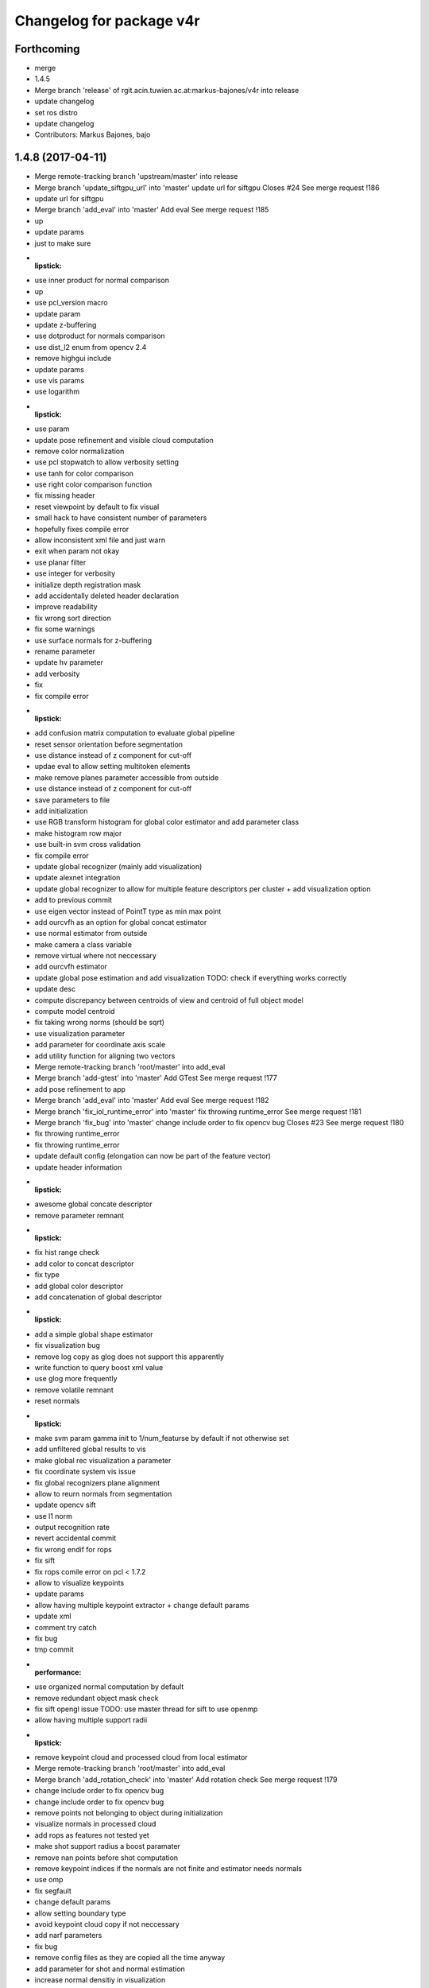 ^^^^^^^^^^^^^^^^^^^^^^^^^
Changelog for package v4r
^^^^^^^^^^^^^^^^^^^^^^^^^

Forthcoming
-----------
* merge
* 1.4.5
* Merge branch 'release' of rgit.acin.tuwien.ac.at:markus-bajones/v4r into release
* update changelog
* set ros distro
* update changelog
* Contributors: Markus Bajones, bajo

1.4.8 (2017-04-11)
------------------
* Merge remote-tracking branch 'upstream/master' into release
* Merge branch 'update_siftgpu_url' into 'master'
  update url for siftgpu
  Closes #24
  See merge request !186
* update url for siftgpu
* Merge branch 'add_eval' into 'master'
  Add eval
  See merge request !185
* up
* update params
* just to make sure
* :lipstick:
* use inner product for normal comparison
* up
* use pcl_version macro
* update param
* update z-buffering
* use dotproduct for normals comparison
* use dist_l2 enum from opencv 2.4
* remove highgui include
* update params
* use vis params
* use logarithm
* :lipstick:
* use param
* update pose refinement and visible cloud computation
* remove color normalization
* use pcl stopwatch to allow verbosity setting
* use tanh for color comparison
* use right color comparison function
* fix missing header
* reset viewpoint by default to fix visual
* small hack to have consistent number of parameters
* hopefully fixes compile error
* allow inconsistent xml file and just warn
* exit when param not okay
* use planar filter
* use integer for verbosity
* initialize depth registration mask
* add accidentally deleted header declaration
* improve readability
* fix wrong sort direction
* fix some warnings
* use surface normals for z-buffering
* rename parameter
* update hv parameter
* add verbosity
* fix
* fix compile error
* :lipstick:
* add confusion matrix computation to evaluate global pipeline
* reset sensor orientation before segmentation
* use distance instead of z component for cut-off
* updae eval to allow setting multitoken elements
* make remove planes parameter accessible from outside
* use distance instead of z component for cut-off
* save parameters to file
* add initialization
* use RGB transform histogram for global color estimator and add parameter class
* make histogram row major
* use built-in svm cross validation
* fix compile error
* update global recognizer (mainly add visualization)
* update alexnet integration
* update global recognizer to allow for multiple feature descriptors per cluster
  + add visualization option
* add to previous commit
* use eigen vector instead of PointT type as min max point
* add ourcvfh as an option for global concat estimator
* use normal estimator from outside
* make camera a class variable
* remove virtual where not neccessary
* add ourcvfh estimator
* update global pose estimation and add visualization
  TODO: check if everything works correctly
* update desc
* compute discrepancy between centroids of view and centroid of full object model
* compute model centroid
* fix taking wrong norms (should be sqrt)
* use visualization parameter
* add parameter for coordinate axis scale
* add utility function for aligning two vectors
* Merge remote-tracking branch 'root/master' into add_eval
* Merge branch 'add-gtest' into 'master'
  Add GTest
  See merge request !177
* add pose refinement to app
* Merge branch 'add_eval' into 'master'
  Add eval
  See merge request !182
* Merge branch 'fix_iol_runtime_error' into 'master'
  fix throwing runtime_error
  See merge request !181
* Merge branch 'fix_bug' into 'master'
  change include order to fix opencv bug
  Closes #23
  See merge request !180
* fix throwing runtime_error
* fix throwing runtime_error
* update default config (elongation can now be part of the feature vector)
* update header information
* :lipstick:
* awesome global concate descriptor
* remove parameter remnant
* :lipstick:
* fix hist range check
* add color to concat descriptor
* fix type
* add global color descriptor
* add concatenation of global descriptor
* :lipstick:
* add a simple global shape estimator
* fix visualization bug
* remove log copy as glog does not support this apparently
* write function to query boost xml value
* use glog more frequently
* remove volatile remnant
* reset normals
* :lipstick:
* make svm param gamma init to 1/num_featurse by default if not otherwise set
* add unfiltered global results to vis
* make global rec visualization a parameter
* fix coordinate system vis issue
* fix global recognizers plane alignment
* allow to reurn normals from segmentation
* update opencv sift
* use l1 norm
* output recognition rate
* revert accidental commit
* fix wrong endif for rops
* fix sift
* fix rops comile error on pcl < 1.7.2
* allow to visualize keypoints
* update params
* allow having multiple keypoint extractor + change default params
* update xml
* comment try catch
* fix bug
* tmp commit
* :performance:
* use organized normal computation by default
* remove redundant object mask check
* fix sift opengl issue
  TODO: use master thread for sift to use openmp
* allow having multiple support radii
* :lipstick:
* remove keypoint cloud and processed cloud from local estimator
* Merge remote-tracking branch 'root/master' into add_eval
* Merge branch 'add_rotation_check' into 'master'
  Add rotation check
  See merge request !179
* change include order to fix opencv bug
* change include order to fix opencv bug
* remove points not belonging to object during initialization
* visualize normals in processed cloud
* add rops as features
  not tested yet
* make shot support radius a boost paramater
* remove nan points before  shot computation
* remove keypoint indices if the normals are not finite and estimator needs normals
* use omp
* fix segfault
* change default params
* allow setting boundary type
* avoid keypoint cloud copy if not neccessary
* add narf parameters
* fix bug
* remove config files as they are copied all the time anyway
* add parameter for shot and normal estimation
* increase normal densitiy in visualization
* remove check
* change default param
* :lipstick:
* add check if file exists when reading xml files
* use stl vector and :lipstick:
* :lipstick:
* :lipstick:
* :lipstick:
* make normal computation method a parameter
* another try with rootsift
* add missing piece
* add rootsift as parameter
* add l2 normalization
* fix
* try root sift
* revert test
* test
* fix eval stopping criteria
* fix compile error
* fix hash
* fix compile error on pcl 1.8 (take 2)
* fix compile error on pcl 1.8 (take 2)
* fix compile error on pcl 1.8
* fix compile error on pcl 1.8
* add eval
* remove eval
* add missing executable in cmake
* add point types include to gcg to hopefully fix compile error on trusty
* add inidividiual hypotheses check with ground-truth data + :lipstick:
* Merge branch 'add_param' into 'master'
  add angular threshold parameter
  See merge request !176
* temp commit
* compute normals when init features
* allow graph-based correspondence grouping
* use cv::Vec3b
* also use stl vectors for thresholds
* fix not removing already used parameter
* make gcg input const
* make retrain a parameter for outside
* also use 2d stl vector instead of mat for center
  + fix some warnings
* use 2d stl vector instead of cv mat to fix memory leak
* fix compile error
* Add GTest as a third-party library
* add angular threshold parameter
* increase model resolution for visualization
* make compute recognition rate an apps library
* remove plane extractor from global and use segmentation app
* :wrench:
* :sparkles:
* add angular threshold parameter
* Add protection from calling target_include_directories with empty list
* Remove INSTALL_TESTS option from CMake
* Install only modules marked as PUBLIC
* Merge remote-tracking branch 'refs/remotes/root/master'
  Conflicts:
  modules/segmentation/src/plane_utils.cpp
  modules/segmentation/src/segmentation_utils.cpp
* Merge branch 'fix_pcl_visualization_issue' into 'master'
  fix opening multiple pcl visualization windows
  See merge request !173
* Merge branch 'add_simons_plane_extractor' into 'master'
  add simons plane extractor
  See merge request !172
* Merge branch 'add_hellinger_kernel' into 'master'
  add hellinger kernel
  See merge request !171
* init params
* add boost parameter
* remove redundant param init
* init params
* init params
* add boost parameter
* add boost parameter
* :lipstick:
* fix compile error
* cleanup
* fix wrong index
* flip normals always towards viewpoint
* only vector4f now
* temp commit
* temp commit
* temp commit
* tmp commit
* temp commit
* :lipstick:
* remove redundancy
* reduce redundancy
* reduce redundancy
* use plane utility functions
* use global functions
* use const
* remove cam
* add some plane utils
* :lipstick:
* fix compile error
* cleanup
* fix wrong index
* flip normals always towards viewpoint
* only vector4f now
* temp commit
* temp commit
* temp commit
* tmp commit
* temp commit
* :lipstick:
* remove redundancy
* reduce redundancy
* use plane utility functions
* use global functions
* rename config variable name
* use const
* remove cam
* add some plane utils
* add seg params
* add processed cloud to visualization and use original cloud for hv
* update cloud segmenter
* allow title change
* use boost paths
* use boost filesystems paths instead of string
  will be casted anyway
* remove visualization output
* extract plane indices and increase performance
* fix opening multiple pcl visualization windows
  define visualizer static
* enable plane removal by default
* use seperate cloud for processing input
* fix opening multiple pcl visualization windows
  define visualizer static
* extract plane indices and increase performance
* add hellinger kernel
* add simons plane extractor
* update recognizer to use new segmentation with explicit plane extraction
* add hellinger kernel
* add simons plane extractor
* Merged branch master into add_evaluation_for_diss
* Merge branch 'master' into 'master'
  ec filter of small clusters - some beautification
  See merge request !169
* ec filter of small clusters - some beautification
* Merge branch 'update_io' into 'master'
  Update io
  See merge request !167
* Merge branch 'master' into 'master'
  Master
  See merge request !168
* RTMT: remove small clusters before storing the global model
* Merge branch 'master' of rgit.acin.tuwien.ac.at:root/v4r
* use random search for hyperparameter
* prepare for local search
* fix performance bug
* put changes in seperate file and automatically add pairwise changes
* add functionality to set output dir
* add eval in cmake
* do not visualize by default
* fix missing occlusion threshold init
* fix bug in visualization
* init commit
* add xml config for multipipeline
* :lipstick:
* add parameter class for multipipeline recognizer
* add remove folder
* update folder copy
* Merge branch 'up_recognition_rate_computation' into 'master'
  Up recognition rate computation
  See merge request !164
* add chi-square
* add parameter for num trees of kdtree in feature matching
* use object centroid for translation error computation
* make eval compatible to new annotation format
* object models are read directly from folder instead from init source
* Merge branch 'up_io' into 'master'
  remove deprecated functions and make paths windows compatible
  See merge request !165
* Merge branch 'revert_disabling_apps' into 'master'
  revert disabling of some apps and examples
  See merge request !166
* revert disabling of some apps and examples
* Merge branch 'master' of rgit.acin.tuwien.ac.at:root/v4r
* minor: config/ test ImGD-Descriptor
* remove deprecated functions and make paths windows compatible
* Merge branch 'fix_rf_training' into 'master'
  bug fix in random forest training
  See merge request !163
* Merge branch 'rec_eval' into 'master'
  Rec eval
  See merge request !162
* fix pcl version madness
* avoid not available getkeypointsindices in PCL < 1.7.2
* remove conditional pcl instantiation
* lm optimization of the poses (proj. + depth) -- tested
* allow to skip verification
* Merged branch master into normal_estimation
* update keypoint example demo
* fix bug when indices are empty
* update default param
* :lipstick:
* update normal computations
* add z adaptive
* init normal class
* fix noise model based cloud integration when object mask is not available
* fix missing init
* update segmentation
  - use vector<int> instead of pcl::pointindices
  - seperate plane extraction and segmentation
  - rename files
  - move some definitions into .cpp
* tmp commit
* rename variables
* remove siftgpu dependency
* remove pcl 1_8 dependency
* adds example code for keypoint extraction and filtering
* add dependencies
* Merge branch 'add_3rd_partry_libraries_as_example_dependencies' into 'master'
  add dependencies
  See merge request !159
* make segment pcd an app
* fix seg fault when input contains nan points
* fix wrong if conditions
* remove siftgpu dependency
* pnp and/or depth ransac version (not tested)
* Merge branch 'fix_noise_model_base_integration' into 'master'
  fix noise model based cloud integration when object mask is not available
  See merge request !158
* add dependencies
* fix noise model based cloud integration when object mask is not available
* fix redundant typename in keypoint init
* Merged branch master into rename_params
* Merge branch 'master' of rgit.acin.tuwien.ac.at:root/v4r
* live version (capture with opencv)
* bug fix in random forest training
  boost random generator is not thread safe, do not access it from within openmp parallel section
* update segmentation
  - use vector<int> instead of pcl::pointindices
  - seperate plane extraction and segmentation
  - rename files
  - move some definitions into .cpp
* tmp commit
* Merged branch master into rename_params
* rename variables
* :lipstick:
* Contributors: Daniel Wolf, Johann Prankl, Markus Bajones, Sergey Alexandrov, Thomas Faeulhammer, Thomas Fäulhammer

1.4.7 (2017-02-23)
------------------
* Merge branch 'upstream_master' into release
* Merge branch 'fix_wrong_sift_init' into 'master'
  fix missing init
  See merge request !157
* fix missing init
* Merge branch 'master' into 'master'
  added additional parameter for imkRecognizer to specify bin filename
  See merge request !155
* changed imkRecognizer example to handle user filename
* Merge branch 'master' of rgit.acin.tuwien.ac.at:root/v4r
* added additional parameter to set file name for imk-bin-file
* Merge branch 'master' into 'master'
  param change: more accurate flann configuration
  See merge request !154
* param change: more accurate flann
* Contributors: Edith Langer, Johann Prankl, Markus Bajones, Thomas Faeulhammer

1.4.6 (2017-02-14)
------------------
* Merged branch master into release
* remove auto keyword as this causes undesired behavior on some machines
* Contributors: Thomas Fäulhammer, Unknown

1.4.5 (2017-02-13)
------------------
* Merge branch 'release' into 'release'
  Release 1.4.4-internal
  See merge request !152
* Contributors: Markus Bajones

1.4.4 (2017-02-13)
------------------
* Merge branch 'fixed_missing_parameter_init' into 'master'
  fix initialize parameters
  See merge request !151
* Merge branch 'ceres-warning' into 'master'
  Make sure that found Ceres library is a shared object
  See merge request !150
* Make sure that found Ceres library is a shared object
  Otherwise will get relocation error at linker stage.
* fix initialize parameters
* Merge branch 'all_updates' into 'master'
  Segmentation, ML and Keypoint extractor updates
  See merge request !147
* Merge branch 'update_segmentation' into 'master'
  update segmentation
  See merge request !146
* Merge branch 'ci-ceres-shared' into 'master'
  Build Ceres in shared mode on CI server
  See merge request !149
* Build Ceres in shared mode on CI server
* :lipstick:
* update classifiers
  - write a global iniitialization method that allows to initialize any classifier by its type
  - move parameters outside class to not make them templates
* update keypoint extractors
  - write a global iniitialization method that allows to initialize any keypoint extractor by its type
  - move parameters outside class to not make them templates
* move parameter class
* remove segmenter.cpp
* update segmentation
  - write a global iniitialization method that allows to initialize any segmenter by its type
  - use visualization from utils
  - move parameters outside class to not make them templates
* Merge branch 'new_recognizer' into 'master'
  New recognizer
  See merge request !141
* put files into v4r module apps to allow to use it as a library
  fixes alignment issues with potentially wrong library versions of PCL, OpenCV, Eigen, Boost etc
* add pointer check
* add missing header file to cmake
* make classes aligned for fixed-sized vectorizable eigen objects
* Merged branch master into new_recognizer
* Merge branch 'fix_opencv3_issue' into 'master'
  fixes #19 (duplicate base type for cv::Feature2D)
  Closes #19
  See merge request !145
* fix warnings
* Merged branch fix_opencv3_issue into new_recognizer
* fixes #19 (duplicate base type for cv::Feature2D)
  supposed to fix https://rgit.acin.tuwien.ac.at/root/v4r/issues/19
* update readme
* fix some warnings
* do smooth cluster check in global optimization, move visualization option away from param, cleanup
* fix visualization
* move hv visualization in seperate file/class, update hv evaluation
  + cleanup
* add is_outlier visualization
  + :lipstick:
* fix visualization bug
* :lipstick:
* use auto and fix indentation
* make model resolution consistent with scene resolution
* fix model color in vis
* fix filename
* fix compile error
* initial commit for mv recognition
* fix visualization issue for ghv
  + fix warning
* fix missing camera depth registration mask init for xml constructor
* fix hv crash and wrong filename input
* :lipstick:
* read camera parameters from xml file
* remove unused recognition files
* make path windows compatible
* update compute recognition rate
* fix error on PCL 1.7.2
* update annotation format
* fix pcl 1.7 error
* use conditional clustering from 3rdParty folder
* new recognizer
  this commit is too huge to comment... sorry a few months work that I can't split up anymore :-P
* create class for zBuffering, PCL-2-OpenCV converter and Occlusion Reasoning
* use pcl correspondence grouping instead of a copy
* Merge branch 'find-devil' into 'master'
  Look for DevIL library and fail if not found when building SiftGPU
  Closes #20
  See merge request !144
* Look for DevIL library and fail if not found when building SiftGPU
* Merge branch 'master' into 'master'
  IMKRecognizer: create model from indices
  See merge request !142
* Merge branch 'cmake-cleanup' into 'master'
  Cmake cleanup
  See merge request !143
* Remove some occurrences of IOS, WINRT, and ANDROID in CMakeLists
* Remove options and config variables inherited from OpenCV
* Remove unused CHECK_MODULE CMake macro
* Fix defaulting to Release mode
* load indices files (additional to to masks) for modelling
* added temporal filtering to RTMT-modelling
* Merge branch 'update_zBuff_and_OccReasoning' into 'master'
  Update z buff and occ reasoning
  See merge request !138
* Merge branch 'feat' into 'master'
  Feat
  See merge request !137
* Merge branch 'master' into 'master'
  IMKRecognizer: keypoint based, monocular object recognizer
  See merge request !132
* Merge branch 'fix_warning' into 'master'
  fixes shadowed auto variable warning
  See merge request !140
* Merge branch 'add_db_creation_from_plyfiles' into 'master'
  creates a recognition database from ply files in folder
  See merge request !139
* removed debug cout
* merged
* Merge branch 'master' of rgit.acin.tuwien.ac.at:root/v4r
* Merge branch 'fix_some_shadow_warnings' into 'master'
  fix some warnings (shadowed and unused variables)
  See merge request !136
* Merge branch 'update_ml' into 'master'
  make svm class better encapsulated
  See merge request !133
* create class for zBuffering, PCL-2-OpenCV converter and Occlusion Reasoning
* fixes shadowed auto variable warning
* creates a recognition database from ply files in folder
  (used for new recongition database format)
* add pcl visualization parameter class
* Merged branch update_ml into master
* Merged branch feat into master
* Merged branch fix_some_shadow_warnings into master
* add shift histogramm function
  + some :lipstick:
* update pcl serialization
* update camera class to include depth registration mask
* update point cloud properties computation
* use new indices
* add image crop utility function
* some sift updates
* fix some warnings (shadowed variables)
* Merged branch cleanup_segmentation into master
* remove files
* Merged branch cleanup_segmentation into master
* clean up segmentation and add plane utils
  removes specific segmenation example from modules
* make svm class better encapsulated
  put files into utility file, add const
* add cmake file to find vtk (copied from opencv)
* clean up segmentation and add plane utils
  removes specific segmenation example from modules
* Update ObjectDetection.md
* make svm class better encapsulated
  put files into utility file, add const
* Merge branch 'update_pcl-1_8' into 'master'
  put pcl files only availble in PCL 1.8 into 3rdparty PCL folder
  See merge request !128
* Merge branch 'fix_gitignore' into 'master'
  remove docs from blacklist
  Closes #16
  See merge request !131
* Merge branch 'master' of rgit.acin.tuwien.ac.at:root/v4r
* Merge branch 'fix_warnings' into 'master'
  fix some warnings
  See merge request !130
* remove docs from blacklist
* MIT license, colour confidence value, documentation
* MIT license header
* remove unused pcl trunk files
* Merge branch 'fix_opencv3_error' into 'master'
  fix compile error on OpenCV3
  See merge request !129
* Fix compile error
* remove commment
* fix some warnings
* fix some more missing pcl_1_8 bits
* up
* Merge branch 'fix_opencv3_error' into update_pcl-1_8
* fix compile error on OpenCV3
* use uniform sampling from PCL 1.7 since 1.8 doesn't seem to provide indices
* getting mad
* up
* namespace driving me crazy
* add 2d
* some more dashes
* fix some namespace problems
* c++ does not seem to like dashes too much
* put pcl files only availble in PCL 1.8 into 3rdparty PCL folder
* keypoint based monocular object recognizer
* Merge branch 'master' of rgit.acin.tuwien.ac.at:root/v4r
* Merge branch 'update_Cam' into 'master'
  add fov to camera
  See merge request !126
* remove redundant vertical fiel of view member variable
* Merge branch 'master' of rgit.acin.tuwien.ac.at:root/v4r
* Merge branch 'debian_packages' into 'master'
  create debian packages if commit was tagged.
  See merge request !110
* add fov to camera
* Merge branch 'doxy_and_some_minor_beauty' into 'master'
  Doxy and some minor beauty
  See merge request !125
* Merge branch 'use_constptr' into 'master'
  use constptr where appropriate
  See merge request !124
* Merge branch 'fix_uniform_sampling' into 'master'
  make uniform sampling work on PCL versions 1.8+
  See merge request !123
* some doxygen fixes and :lipstick:
* use constptr when neccessary
* make uniform sampling work on PCL versions 1.8+
* Merge branch 'master' of rgit.acin.tuwien.ac.at:root/v4r
* Merge branch 'some_minor_fixes' into 'master'
  Some minor fixes
  See merge request !122
* Merge branch 'ceres_fix' into 'master'
  fix ceres version issue with renamed parameter
  See merge request !121
* add function for principal component analysis (elongation / centroid)
* neglect .autosave files
* fix  quaternion computation in case not normalized
* add focal length to boost program options
* remove openni include
* fix ceres version issue with renamed parameter
* Merge branch 'master' of rgit.acin.tuwien.ac.at:root/v4r
* Merge branch 'feat1' into 'master'
  Feat1
  This adds some functions used for recognition / hypotheses verification
  See merge request !118
* Merge branch 'add_serialization' into 'master'
  Add boost serialization for common pcl types
  See merge request !117
* Merge branch 'add_doxygen_config' into 'master'
  add doxygen config file to be able to generate Doxygen based documentation
  See merge request !116
* Merge branch 'use_pcl_eigen' into 'master'
  remove redundant copy of PCL file
  cleans up v4r repository (redundant PCL copy - PCL is a required dependency anyway)
  See merge request !115
* Merged branch master into debian_packages
* add computeMaskFromImageMap function
* minor code reduction
* add initial histogram equalizer
  not tested yet
* add colorcomparison method enum
* remove unused std_msgs serialization
* add boost serialization for common pcl point cloud types
* some more redundant pcl copies replaced
* add doxygen config file to be able to generate Doxygen based documentation
* fix namespace issue
* replace v4r/common/eigen.h with pcl/eigen.h
* Merge branch 'master' of rgit.acin.tuwien.ac.at:root/v4r
* Merge branch 'warningfix_pcl' into 'master'
  Fixed warnings in PCL
  So, this should fix every warning from external libraries. I did this by adding the necessary SYSTEM parameter to the according "(target_)include_directories" calls. As far as i see it it does not suppress any warnings in our own headers (as intended) but due to my lack of understanding of CMAKE and our V4R structure i suggest somebody might want to test it.
  See merge request !113
* Fixed another mistake... credits goes to Sergey.
* Fixed missing }
* removed comments.
* Being more selective at suppressing warnings.
  Being more selective at suppressing warnings as now only warnings from external header files will be suppressed.
* Merge branch 'warningfix_keypoints' into 'master'
  Fixed some Warnings in Keypoints
  As the title says. I hope i broke no real functionality.
  See merge request !100
* Update V4RUtils.cmake
* Suppress warnings in external headers.
  Added the SYSTEM property to V4RUtils.cmake where it is needed to suppress pcl warnings of external include files.
* fix to lowercase path name
* rename header files to be included in the packaging process
* update changelog
* Merged branch master into debian_packages
* Merge remote-tracking branch 'v4r-master/master'
* Update .gitlab-ci.yml
  Install sed, use it to compile on 8 cores
* Update .gitlab-ci.yml
  Make sure v4r is installed in /usr
* Merged branch master into master
* Merge branch 'attention' into 'master'
  Integrate attention based segmentation Now works on Ubuntu 14.04 and 16.04
  @michael-zillich-1 @msuchi Can I get some feedback before I merge this?
  See merge request !112
* disable deb packages on xenial for now. issue with libceres to blame
* Adaptions for v4r source code for compiling under Ubuntu 16.04.
  + changed include from "cvmath" to <cvmath>
  + changed namespace of isnan to std::isnan
  this is tested for opencv 2.4 and pcl 1.7.2 which have to be set when launchi9ng cmake:
  cmake -DPCL_DIR=<path to pcl> -DOpenCV_DIR=<oath to opencv 2.4>
* Merged origin/attention_segmentation into master
* Merge branch 'Update_Contributing.md' into 'master'
  Update contributing.md
  Added usage of  setup.sh to CONTRIBUTING.md
  See merge request !111
* need to install devscripts
* need to install python-bloom before we can use it
* need to install python-bloom before we can use it
* Update CONTRIBUTING.md
* update gitlab-ci file
* Added dependency installation "how to" to Contributing.md
* create debian packages if commit was tagged.
* Merged branch master into master
* Merge branch 'ubuntu16.04+opencv3' into 'master'
  Ubuntu16.04+opencv3
  @ghalmets
  See merge request !103
* pass 2 parameters to setup. ubuntu and ros codename
* Removed some warnings in keypoints.
* escape variables
* update setup.sh and gitlab-ci.yml to be more generic
* gitlab's lint checker says it is OK now. Let's see.
* fix gitlab syntax after strange merge issue
* Merge remote-tracking branch 'refs/remotes/upstream/master'
  Conflicts:
  .gitlab-ci.yml
* Merged branch master into master
* Merge branch 'bug_transposed_rendering' into 'master'
  Changed camera matrix input and output of the pointcloud generation class. Now i…
  This is the bugfix to: https://rgit.acin.tuwien.ac.at/root/v4r/issues/13
  See merge request !98
* Merge branch 'Install_dependencies' into 'master'
  Adding Setup.sh
  Added Setup.sh to v4r for a more convenient dependency installation.
  .gitlab-ci.yml was edited to use setup.sh to keep the script in the CI loop.
  Workflow:
  `git clone git@my-awesome-v4r-repo`
  `cd v4r`
  `./setup.sh`
  `mkdir build && cd build`
  `cmake ..`
  `make -j8`
  See merge request !96
* Update Readme.md
* Update Readme.md to rgit and added usage of ./setup.sh
* Changed camera matrix input and output of the pointcloud generation class. Now it is not transposed, or does not has to be transposed anymore.
* Update .gitlab-ci.yml
* Added Setup.sh
* Add script for first build
  Installing rosdep and dependencies, building v4r.
* update apps to include all programs for attention based segmentation
* update attention_segmentation module
* Add first sample app for attention based segmentation! Yes it works.
* fix header files
* fix cmake mistake
* add and activate opennurbs and on_nurbs
* shifted around attention_* files
* Merged branch master into master
* fix cmake file
* add opennurbs as build option for V4R
* reflect change of opennurbs directory
* add cmake find file for openNurbs
* moved opennurbs to 3rdparty
* delete autosave file
* change dependencies
* bring in all the files for attention segmentation -HACK
* Update examples after eputils merge
* Small changes because of the eputils merge into attention_segmentation
* We no longer need/have a v4r_eputils module
* move eputils into attention_segmentation
* Add examples for attention based segmentation
* Adapt to new v4r structure for attention based segmentation
  mainly namespace changes, V4R_EXPORTS, etc.
* Add missing files for eputils
* Adapt to new v4r structure
  namespaces, V4R_EXPORTS, etc.
* small changes to bring attention_segmentation into the new v4r structure
* small changes to bring eputils into the new v4r structure
* Inital copy of attention_segmentation from v4r svn
* Inital copy of eputils from v4r svn
* Merge branch 'master' into 'master'
  v4r now compiles with OpenCV 2.x and 3.1 on Ubuntu 14.04 and 16.04
  See merge request !94
* Merge branch 'master' of rgit.acin.tuwien.ac.at:root/v4r
* v4r now compiles with OpenCV 2.x and 3.1 on Ubuntu 14.04 and 16.04
* Merge branch 'master' into 'master'
  temporal filter (tracks pose and integrates several rgb-d frames)
  incl. bug fix: default param in common/occlusion_reasoning.cpp
  See merge request !93
* Merge branch 'master' into 'master'
  Update of Contribution.md with results from Structure Workshop.
  I have merged the minutes of V4R structure workshop into the Contribution.md
  See merge request !92
* Update CONTRIBUTING.md
* Fixed some Typos
* Update CONTRIBUTING.md
* temporal filter (tracks pose and integrates several rgb-d frames)
* Update CONTRIBUTING.md
* Update CONTRIBUTING.md
* Update CONTRIBUTING.md
* Update CONTRIBUTING.md Update description v4r exports
* Update CONTRIBUTING.md minor changes
* Update CONTRIBUTING.md: Formating
* Update CONTRIBUTING.md: added sections: "Structure", "Documentation", and "How to Build V4R?".
* Manually set PCL_APPS_LIBRARY
* Merged branch ubuntu16.04+opencv3 into ubuntu16.04+opencv3
* I think this is it.
* say yes to apt-get. all the time
* No debug symbols installed
* build ceres from source
* We can force the dpkg installation
* handle install with apt-get force
* Next Ubuntu hack
* fix stupid Ubuntu typo
* Introduce hack because Ubuntu
* rosdep really needs sudo. install it.
* No sudo in xenial image
* No sudo in xenial image
* fix ubuntu version. and again.
* fix ubuntu version
* Also build on Ubuntu 16.04
* fix: no default values
* I think this is it.
* say yes to apt-get. all the time
* No debug symbols installed
* build ceres from source
* We can force the dpkg installation
* handle install with apt-get force
* Next Ubuntu hack
* fix stupid Ubuntu typo
* Introduce hack because Ubuntu
* rosdep really needs sudo. install it.
* No sudo in xenial image
* No sudo in xenial image
* fix ubuntu version. and again.
* fix ubuntu version
* Also build on Ubuntu 16.04
* Merge branch 'Test' into 'master'
  Update AUTHORS
  See merge request !89
* Merge branch 'libsvm' into 'master'
  fix libsvm dependency in package.xml
  See merge request !90
* fix libsvm dependency in package.xml
* Update AUTHORS
* Merge branch 'add_boost_dependency' into 'master'
  Update hypotheses_verification.cpp (wtf? I just commited this change)
  See merge request !88
* Update hypotheses_verification.cpp
* Update hypotheses_verification.cpp (wtf? I just commited this change)
* Merge branch 'master' into 'master'
  Master
  See merge request !82
* Merge branch 'add_boost_dependency' into 'master'
  add missing boost dependency
  See merge request !86
* add missing boost dependency
* Go back to use standard ubuntu trusty docker image
  This is easier to support in the future.
* Merged branch master into master
* Merged branch master into master
* Merge branch 'fix_vector_type' into 'master'
  Fix vector type
  See merge request !79
* Update hypotheses_verification.cpp
* Update hypotheses_verification.cpp
* fix vector type
* Merge branch 'master' of rgit.acin.tuwien.ac.at:root/v4r
* fix vector type for new histogram interface
* Update Readme.md
* Merge branch 'master' into 'master'
  Use docker image that has those dependencies already installed
  See merge request !78
* Use docker image that has those dependencies already installed
* Merge branch 'master' into 'master'
  Update .gitlab-ci.yml
  See merge request !77
* Update .gitlab-ci.yml
* Merged branch master into master
* Update .gitlab-ci.yml
* Update .gitlab-ci.yml
* Merge branch 'some_fixes' into 'master'
  Some fixes
  See merge request !56
* Update .gitlab-ci.yml
* Merged branch master into master
* Update .gitlab-ci.yml
  yet again. ;-)
* Update .gitlab-ci.yml
* Merge branch 'master' of rgit.acin.tuwien.ac.at:root/v4r
* put some header defintions into cpp files and remove .hpp files
* Update .gitlab-ci.yml
* put miscellaneous functions into more specific files
* Update v4r_style_guide.md
* fix merge conflict
* Merged branch master into master
* added: only small inline functions
* Update CONTRIBUTING.md
* Update CONTRIBUTING.md
* Update CONTRIBUTING.md
* Merged branch master into master
* added: keep pull requests short
* fixed typo
* fixed typo
* clean up .gitlab-ci.yml
* Merge branch 'master' of rgit.acin.tuwien.ac.at:root/v4r
* add depdendencies description
* Update .gitlab-ci.yml
* Merge branch 'master' of rgit.acin.tuwien.ac.at:root/v4r
* add contributing and style_format doc files
* Update package.xml
  test if this compiles now
* Update .gitlab-ci.yml
  Continue on rosdep errors. Arrrrrr
* Update .gitlab-ci.yml
  fix syntax
* Update .gitlab-ci.yml
  specify the ROS version (needed to resolve packages from package.xml)
* Update .gitlab-ci.yml
  We need wget as well.
* Update .gitlab-ci.yml
* Update .gitlab-ci.yml
  Seems like we need cmake after all
* Add .gitlab-ci.yml
  First try
* update color transformation and comparison
* use boost::dynamic_bitset instead of vector<bool>, add camera class, put some definitions into header files + some code refactoring
* fix roi when reaching boundary
* Merge branch 'master' of rgit.acin.tuwien.ac.at:root/v4r
* Merge branch 'master' into 'master'
  Ubuntu 16.04 compatibility
  See merge request !54
* Merge pull request #67 from strands-project/ubuntu1604_compatibility
  Ubuntu1604 compatibility
* Merge remote-tracking branch 'hannes/master'
* add pcl time header
* Merge remote-tracking branch 'v4r-master/master'
* add bounding box function
* seperate definitions from some header files to reduce compile time
* fix some warnings
* Merge pull request #66 from strands-project/sync_from_gitlab
  Sync from gitlab
* Merge branch 'master' of rgit.acin.tuwien.ac.at:root/v4r
* Merge branch 'new_try' into 'master'
  New try
  See merge request !53
* Merge pull request #64 from strands-project/new_try
  [WIP] New try
* add timing for pose refinement
* update citation file
* put pcl_opencv functions from header into implementation file
* some code optimization
* some changes for compiling with Ubuntu 16.04
* some beauty
* add script for obtaining alexNet CNN
* use const
* make destructors virtual for virtual classes
* remove empty file
* remove broken files
* put test data into directory
* fix existing directory warning
* add docs for recognition
  update get_TUW script
* add script for downloading 3dnet test data
* add doc for RTMT
* include scripts to obtain training data from TUW and 3dNet
* include missing mean substraction in alexnet feature estimation
* update for shape cnn classifier to work
* fix wrong model assembly resolution
* fix compilation errors for eval and app pieces
* fix missing clear of indices when no keypoints are detected
* remove voxelgriddistancetransform method call
* remove default typename in createIndicesFromMask method to allow usage without c++11
* add global hypotheses non-maxima surpression to rejection method
* group hypotheses by segmentation cluster
* add online averaging function
* add hyp stuff (should have been staged earlier)
* remove EDT stuff
* check if all views are trained during initialization (not just if directory exist)
* put boost program options directly into parameter classes, merge ghv with hypotheses verification class
* make seperate table class
* minor fixes for save pose into pcd
* update some visualization functions in recognition
* remove sift based alignment in incremental object learning class
* use new segmentation class and provide combined feature, keypoint and segmentation layer
* hopefully fixing Caffe optional dependency
* up pcl version
* fix compilation error caused by addcoordinatesystem if used with PCL < 1.7.2
* add esf classifier again
* fix typo in openmp call
* fix some warnings
* fix bug in optional dependening on caffe and rendering
* change default params and do not instantiate harris and iss keypoint extractor on PCL versions < 1.7.2 (as keypoint indices is not available for these versions)
* make recognition library dependency to rendering and Caffe optional
* move some hpps into cpps
* skip recongition rate computation if output file already exists
* add nicer visualization for paper
* add todo comment
* add eval for rec rate over occlusion
* fix crop bug in pcl opencv conversion
* fix min fitness threshold scaling
* flip table plane towards viewpoint and make parameter for min points accessible
* make resolution as an integer in mm
* add coordinate system for visualizing recognition results
* fix bug in color conversion
* change default parameter for svm cross validation
* make smooth segmentation parameter scale with depth
* avoid table plane filtering for initialization in local recognizer
* add parameter options for smooth clustering
* add dense SIFT option (not tested yet and only available for SIFTGPU)
* add smooth clustering and linear thresholding of model fitness threshold (with visibliity)
* use multi-plane segmentation for local recognizer to find *heighest* table plane
* fix visualization for recognition rate computation when cloud sensor header is changed
* temporary remove parallel call of recognizer
  QH6205 qhull error (qh_initqhull_start): qh_qh already defined.  Call qh_save_qhull() first
* fix bug in compute recognition rate
* ignore multiview and esf object classifier for now
* make model fitness threshold adaptive to visible ratio (TODO: write a proper function)
* use bigger rendering points in model cues visualization
* fix wrong sigma for AB color components
* remove table plane debug visualization
* rename some recognition init parameters
* reset view to do not mess up visualization in evaluation recognition example
* add option to just compute dominant plane (without clustering)
* fix bug with multiple call to recognize if recognizer is local
* add all the options for initialization
* make local recognizer more modular
* fix bug in knn_sift initialization
* add missing iostream include in classifier.h
* add opencv sift option again (NOTE: Not tested yet)
* remove keypoint rounding stuff in sift
* rewrite local estimator interfaces
* remove redundant files, take into acccount sign ambiguity of eigen vectors for global recognizer
* fix bug with missing normal computation
* migrated feature estimator changes (except eigen matrix). kinda working but only for first test view it seems
* add global recognizer
* add ourcvfh pcl trunk version, fix view all point clouds in folder
* merging svmwrapper, classifier classes, keypoint extractors... still working
* merged many things from rec_optimization_isolated branch (hyp generation still working - verificaiton not)
* add point cloud to eigen matrix conversion with indices
* add ptr for gcg
* remove old comments
* add ptr for gcg
* fix merge conflict
* add vector sort with indices return
* add some histogram functions
* add cielab2rgb transformation
* some code polish in graph based geometric consistency grouping
* avoid some warnings
* add visualization of model keypoints
* fix visualization of correspondences
* remove global requirement for samples to have all modules enabled
  it now only looks for the individual dependency of each sample and compiles just the ones which meet their dependencies
* using parameter class for gcg when gcg is used... small code polish
* addition to previous commit
* fix color conversion compilation error in case of PointXYZ instantiation
* make ghv compile for PointXYZ type instantation as well
* fix error with color retrieval in verification code
* optimize speed
* fix bug in model assembly
* remove parameter output
* speed up verification evaluation by compressing scene fitting matrix
* add recognition rate evaluation
* make it compile for PointXYZ as well
* compute visible model cloud on multiple views
* merge hv_go3d into ghv (not ready yet)
  optimize visible model cloud computation in verification
* add depth image computation in zBuffering class
  (remove XYZRGBA template instantition)
* split code into more functions, add omp sections again, and some minor beauty
* add replace moves again by checking pairwise intersection matrix
* enhance pairwise intersection computation by fixing smoothing, speeding up computation and adding erosion
* remove some more obsolete code
* use new verification cost function and remove obsolete code pieces
* add smoothing function to zbuffering (does not work properly though)
* add function to remove column or row from eigen matrix
* fix compiler error in change detection module
* implement pairwise intersection computation in verification algorithm
* add rendering function in zbuffering (explicit)
* use local point color to compare color
* delete obsolet member variables
* delete count active hypotheses function in verificitation (as it is not used anyway)
* make update function use member variables instead of having to pass them as an argument
* do not use weights for outliers - just ratio of number of outliers compared to visible points
* clip noise model based radius for inliers search
* rename variable and do label check earlier to avoid redundant processing
* fix seg fault when not using icp for pose refinement
* reset camera view point in object recognizer to avoid messing up visualization
* clip max viewing angle in noise model to 80 degrees to avoid huge noise terms (was 85)
* use noise model for model explained points
* fix ignore color even if exists check
* fix wrong use of row and column counter in self zbuffering module
* do incremental smooth clustering via noise model (not finished yet)
* make visualize go cues a switch parameter
* add a static function to query noise level for a single point
* temp commit
* Integration of change detection into recognition module
* Annotation of changes in GT data
* Change detection module added
* Compilation fix: duplicated pragma
* add merge for multiview
* normalize optimization variables
* fix multipipeline merging of hypotheses when disabled. Also skip merging of ident hypothesis
* fixed self occlusion reasoning
* add pose refinement
  fix noise model based cloud integration for just one input cloud as well as for no indices given
* fixed points on plane side variable in ghv
* working again
* explained and unexplained points seem okay
* fix merge conflict
* fix merge conflict
* Merge pull request #63 from taketwo/remove-x86
  Remove all mentions of x86 and x86_64 in CMake scripts
* Remove all mentions of x86 and x86_64 in CMake scripts
* Merge branch 'master' of rgit.acin.tuwien.ac.at:root/v4r
* use object indices also for unfiltered registered model cloud and only save filtered input clouds if debug option is set
* Merge branch 'master' into 'master'
  added quick fixed to handle some range check exceptions
  needs proper handling soon
  See merge request !51
* 1.3.3
* 1.3.2
* Merge remote-tracking branch 'upstream/master'
* add missing Xxf86vm lib
* Merge remote-tracking branch 'remotes/upstream/recognition_update'
* Contributors: Georg, Georg Halmetschlager-Funek, Johann Prankl, Markus Bajones, Markus Suchi, Martin Velas, Michael Zillich, Sergey Alexandrov, Simon Schreiberhuber, Thomas Faeulhammer, Thomas Fäulhammer

* Merge branch 'attention' into 'master'
  Integrate attention based segmentation Now works on Ubuntu 14.04 and 16.04
  @michael-zillich-1 @msuchi Can I get some feedback before I merge this?
  See merge request !112
* Adaptions for v4r source code for compiling under Ubuntu 16.04.
  + changed include from "cvmath" to <cvmath>
  + changed namespace of isnan to std::isnan
  this is tested for opencv 2.4 and pcl 1.7.2 which have to be set when launchi9ng cmake:
  cmake -DPCL_DIR=<path to pcl> -DOpenCV_DIR=<oath to opencv 2.4>
* Merged origin/attention_segmentation into master
* Merge branch 'Update_Contributing.md' into 'master'
  Update contributing.md
  Added usage of  setup.sh to CONTRIBUTING.md
  See merge request !111
* Update CONTRIBUTING.md
* Added dependency installation "how to" to Contributing.md
* Merged branch master into master
* Merge branch 'ubuntu16.04+opencv3' into 'master'
  Ubuntu16.04+opencv3
  @ghalmets
  See merge request !103
* pass 2 parameters to setup. ubuntu and ros codename
* escape variables
* update setup.sh and gitlab-ci.yml to be more generic
* gitlab's lint checker says it is OK now. Let's see.
* fix gitlab syntax after strange merge issue
* Merge remote-tracking branch 'refs/remotes/upstream/master'
  Conflicts:
  .gitlab-ci.yml
* Merge branch 'bug_transposed_rendering' into 'master'
  Changed camera matrix input and output of the pointcloud generation class. Now i…
  This is the bugfix to: https://rgit.acin.tuwien.ac.at/root/v4r/issues/13
  See merge request !98
* Merge branch 'Install_dependencies' into 'master'
  Adding Setup.sh
  Added Setup.sh to v4r for a more convenient dependency installation.
  .gitlab-ci.yml was edited to use setup.sh to keep the script in the CI loop.
  Workflow:
  `git clone git@my-awesome-v4r-repo`
  `cd v4r`
  `./setup.sh`
  `mkdir build && cd build`
  `cmake ..`
  `make -j8`
  See merge request !96
* Update Readme.md
* Update Readme.md to rgit and added usage of ./setup.sh
* Changed camera matrix input and output of the pointcloud generation class. Now it is not transposed, or does not has to be transposed anymore.
* Update .gitlab-ci.yml
* Added Setup.sh
* Add script for first build
  Installing rosdep and dependencies, building v4r.
* update apps to include all programs for attention based segmentation
* update attention_segmentation module
* Add first sample app for attention based segmentation! Yes it works.
* fix header files
* fix cmake mistake
* add and activate opennurbs and on_nurbs
* shifted around attention\_* files
* Merged branch master into master
* fix cmake file
* add opennurbs as build option for V4R
* reflect change of opennurbs directory
* add cmake find file for openNurbs
* moved opennurbs to 3rdparty
* delete autosave file
* change dependencies
* bring in all the files for attention segmentation -HACK
* Update examples after eputils merge
* Small changes because of the eputils merge into attention_segmentation
* We no longer need/have a v4r_eputils module
* move eputils into attention_segmentation
* Add examples for attention based segmentation
* Adapt to new v4r structure for attention based segmentation
  mainly namespace changes, V4R_EXPORTS, etc.
* Add missing files for eputils
* Adapt to new v4r structure
  namespaces, V4R_EXPORTS, etc.
* small changes to bring attention_segmentation into the new v4r structure
* small changes to bring eputils into the new v4r structure
* Inital copy of attention_segmentation from v4r svn
* Inital copy of eputils from v4r svn
* Merge branch 'master' into 'master'
  v4r now compiles with OpenCV 2.x and 3.1 on Ubuntu 14.04 and 16.04
  See merge request !94
* v4r now compiles with OpenCV 2.x and 3.1 on Ubuntu 14.04 and 16.04
* Merge branch 'master' into 'master'
  temporal filter (tracks pose and integrates several rgb-d frames)
  incl. bug fix: default param in common/occlusion_reasoning.cpp
  See merge request !93
* Merge branch 'master' into 'master'
  Update of Contribution.md with results from Structure Workshop.
  I have merged the minutes of V4R structure workshop into the Contribution.md
  See merge request !92
* Update CONTRIBUTING.md
* Fixed some Typos
* Update CONTRIBUTING.md
* temporal filter (tracks pose and integrates several rgb-d frames)
* Update CONTRIBUTING.md
* Update CONTRIBUTING.md
* Update CONTRIBUTING.md
* Update CONTRIBUTING.md Update description v4r exports
* Update CONTRIBUTING.md minor changes
* Update CONTRIBUTING.md: Formating
* Update CONTRIBUTING.md: added sections: "Structure", "Documentation", and "How to Build V4R?".
* Manually set PCL_APPS_LIBRARY
* Merged branch ubuntu16.04+opencv3 into ubuntu16.04+opencv3
* I think this is it.
* say yes to apt-get. all the time
* No debug symbols installed
* build ceres from source
* We can force the dpkg installation
* handle install with apt-get force
* Next Ubuntu hack
* fix stupid Ubuntu typo
* Introduce hack because Ubuntu
* rosdep really needs sudo. install it.
* No sudo in xenial image
* No sudo in xenial image
* fix ubuntu version. and again.
* fix ubuntu version
* Also build on Ubuntu 16.04
* fix: no default values
* I think this is it.
* say yes to apt-get. all the time
* No debug symbols installed
* build ceres from source
* We can force the dpkg installation
* handle install with apt-get force
* Next Ubuntu hack
* fix stupid Ubuntu typo
* Introduce hack because Ubuntu
* rosdep really needs sudo. install it.
* No sudo in xenial image
* No sudo in xenial image
* fix ubuntu version. and again.
* fix ubuntu version
* Also build on Ubuntu 16.04
* Merge branch 'Test' into 'master'
  Update AUTHORS
  See merge request !89
* Merge branch 'libsvm' into 'master'
  fix libsvm dependency in package.xml
  See merge request !90
* fix libsvm dependency in package.xml
* Update AUTHORS
* Merge branch 'add_boost_dependency' into 'master'
  Update hypotheses_verification.cpp (wtf? I just commited this change)
  See merge request !88
* Update hypotheses_verification.cpp
* Update hypotheses_verification.cpp (wtf? I just commited this change)
* Merge branch 'master' into 'master'
  Master
  See merge request !82
* Merge branch 'add_boost_dependency' into 'master'
  add missing boost dependency
  See merge request !86
* add missing boost dependency
* Go back to use standard ubuntu trusty docker image
  This is easier to support in the future.
* Merged branch master into master
* Merged branch master into master
* Merge branch 'fix_vector_type' into 'master'
  Fix vector type
  See merge request !79
* Update hypotheses_verification.cpp
* Update hypotheses_verification.cpp
* fix vector type
* Merge branch 'master' of rgit.acin.tuwien.ac.at:root/v4r
* fix vector type for new histogram interface
* Update Readme.md
* Merge branch 'master' into 'master'
  Use docker image that has those dependencies already installed
  See merge request !78
* Use docker image that has those dependencies already installed
* Merge branch 'master' into 'master'
  Update .gitlab-ci.yml
  See merge request !77
* Update .gitlab-ci.yml
* Merged branch master into master
* Update .gitlab-ci.yml
* Update .gitlab-ci.yml
* Merge branch 'some_fixes' into 'master'
  Some fixes
  See merge request !56
* Update .gitlab-ci.yml
* Merged branch master into master
* Update .gitlab-ci.yml
  yet again. ;-)
* Update .gitlab-ci.yml
* Merge branch 'master' of rgit.acin.tuwien.ac.at:root/v4r
* put some header defintions into cpp files and remove .hpp files
* Update .gitlab-ci.yml
* put miscellaneous functions into more specific files
* Update v4r_style_guide.md
* fix merge conflict
* Merged branch master into master
* added: only small inline functions
* Update CONTRIBUTING.md
* Update CONTRIBUTING.md
* Update CONTRIBUTING.md
* Merged branch master into master
* added: keep pull requests short
* fixed typo
* fixed typo
* clean up .gitlab-ci.yml
* Merge branch 'master' of rgit.acin.tuwien.ac.at:root/v4r
* add depdendencies description
* Update .gitlab-ci.yml
* Merge branch 'master' of rgit.acin.tuwien.ac.at:root/v4r
* add contributing and style_format doc files
* Update package.xml
  test if this compiles now
* Update .gitlab-ci.yml
  Continue on rosdep errors. Arrrrrr
* Update .gitlab-ci.yml
  fix syntax
* Update .gitlab-ci.yml
  specify the ROS version (needed to resolve packages from package.xml)
* Update .gitlab-ci.yml
  We need wget as well.
* Update .gitlab-ci.yml
* Update .gitlab-ci.yml
  Seems like we need cmake after all
* Add .gitlab-ci.yml
  First try
* update color transformation and comparison
* use boost::dynamic_bitset instead of vector<bool>, add camera class, put some definitions into header files + some code refactoring
* fix roi when reaching boundary
* Merge branch 'master' of rgit.acin.tuwien.ac.at:root/v4r
* Merge branch 'master' into 'master'
  Ubuntu 16.04 compatibility
  See merge request !54
* Merge pull request #67 from strands-project/ubuntu1604_compatibility
  Ubuntu1604 compatibility
* Merge remote-tracking branch 'hannes/master'
* add pcl time header
* Merge remote-tracking branch 'v4r-master/master'
* add bounding box function
* seperate definitions from some header files to reduce compile time
* fix some warnings
* Merge pull request #66 from strands-project/sync_from_gitlab
  Sync from gitlab
* Merge branch 'master' of rgit.acin.tuwien.ac.at:root/v4r
* Merge branch 'new_try' into 'master'
  New try
  See merge request !53
* Merge pull request #64 from strands-project/new_try
  [WIP] New try
* add timing for pose refinement
* update citation file
* put pcl_opencv functions from header into implementation file
* some code optimization
* some changes for compiling with Ubuntu 16.04
* some beauty
* add script for obtaining alexNet CNN
* use const
* make destructors virtual for virtual classes
* remove empty file
* remove broken files
* put test data into directory
* fix existing directory warning
* add docs for recognition
  update get_TUW script
* add script for downloading 3dnet test data
* add doc for RTMT
* include scripts to obtain training data from TUW and 3dNet
* include missing mean substraction in alexnet feature estimation
* update for shape cnn classifier to work
* fix wrong model assembly resolution
* fix compilation errors for eval and app pieces
* fix missing clear of indices when no keypoints are detected
* remove voxelgriddistancetransform method call
* remove default typename in createIndicesFromMask method to allow usage without c++11
* add global hypotheses non-maxima surpression to rejection method
* group hypotheses by segmentation cluster
* add online averaging function
* add hyp stuff (should have been staged earlier)
* remove EDT stuff
* check if all views are trained during initialization (not just if directory exist)
* put boost program options directly into parameter classes, merge ghv with hypotheses verification class
* make seperate table class
* minor fixes for save pose into pcd
* update some visualization functions in recognition
* remove sift based alignment in incremental object learning class
* use new segmentation class and provide combined feature, keypoint and segmentation layer
* hopefully fixing Caffe optional dependency
* up pcl version
* fix compilation error caused by addcoordinatesystem if used with PCL < 1.7.2
* add esf classifier again
* fix typo in openmp call
* fix some warnings
* fix bug in optional dependening on caffe and rendering
* change default params and do not instantiate harris and iss keypoint extractor on PCL versions < 1.7.2 (as keypoint indices is not available for these versions)
* make recognition library dependency to rendering and Caffe optional
* move some hpps into cpps
* skip recongition rate computation if output file already exists
* add nicer visualization for paper
* add todo comment
* add eval for rec rate over occlusion
* fix crop bug in pcl opencv conversion
* fix min fitness threshold scaling
* flip table plane towards viewpoint and make parameter for min points accessible
* make resolution as an integer in mm
* add coordinate system for visualizing recognition results
* fix bug in color conversion
* change default parameter for svm cross validation
* make smooth segmentation parameter scale with depth
* avoid table plane filtering for initialization in local recognizer
* add parameter options for smooth clustering
* add dense SIFT option (not tested yet and only available for SIFTGPU)
* add smooth clustering and linear thresholding of model fitness threshold (with visibliity)
* use multi-plane segmentation for local recognizer to find *heighest* table plane
* fix visualization for recognition rate computation when cloud sensor header is changed
* temporary remove parallel call of recognizer
  QH6205 qhull error (qh_initqhull_start): qh_qh already defined.  Call qh_save_qhull() first
* fix bug in compute recognition rate
* ignore multiview and esf object classifier for now
* make model fitness threshold adaptive to visible ratio (TODO: write a proper function)
* use bigger rendering points in model cues visualization
* fix wrong sigma for AB color components
* remove table plane debug visualization
* rename some recognition init parameters
* reset view to do not mess up visualization in evaluation recognition example
* add option to just compute dominant plane (without clustering)
* fix bug with multiple call to recognize if recognizer is local
* add all the options for initialization
* make local recognizer more modular
* fix bug in knn_sift initialization
* add missing iostream include in classifier.h
* add opencv sift option again (NOTE: Not tested yet)
* remove keypoint rounding stuff in sift
* rewrite local estimator interfaces
* remove redundant files, take into acccount sign ambiguity of eigen vectors for global recognizer
* fix bug with missing normal computation
* migrated feature estimator changes (except eigen matrix). kinda working but only for first test view it seems
* add global recognizer
* add ourcvfh pcl trunk version, fix view all point clouds in folder
* merging svmwrapper, classifier classes, keypoint extractors... still working
* merged many things from rec_optimization_isolated branch (hyp generation still working - verificaiton not)
* add point cloud to eigen matrix conversion with indices
* add ptr for gcg
* remove old comments
* add ptr for gcg
* fix merge conflict
* add vector sort with indices return
* add some histogram functions
* add cielab2rgb transformation
* some code polish in graph based geometric consistency grouping
* avoid some warnings
* add visualization of model keypoints
* fix visualization of correspondences
* remove global requirement for samples to have all modules enabled
  it now only looks for the individual dependency of each sample and compiles just the ones which meet their dependencies
* using parameter class for gcg when gcg is used... small code polish
* addition to previous commit
* fix color conversion compilation error in case of PointXYZ instantiation
* make ghv compile for PointXYZ type instantation as well
* fix error with color retrieval in verification code
* optimize speed
* fix bug in model assembly
* remove parameter output
* speed up verification evaluation by compressing scene fitting matrix
* add recognition rate evaluation
* make it compile for PointXYZ as well
* compute visible model cloud on multiple views
* merge hv_go3d into ghv (not ready yet)
  optimize visible model cloud computation in verification
* add depth image computation in zBuffering class
  (remove XYZRGBA template instantition)
* split code into more functions, add omp sections again, and some minor beauty
* add replace moves again by checking pairwise intersection matrix
* enhance pairwise intersection computation by fixing smoothing, speeding up computation and adding erosion
* remove some more obsolete code
* use new verification cost function and remove obsolete code pieces
* add smoothing function to zbuffering (does not work properly though)
* add function to remove column or row from eigen matrix
* fix compiler error in change detection module
* implement pairwise intersection computation in verification algorithm
* add rendering function in zbuffering (explicit)
* use local point color to compare color
* delete obsolet member variables
* delete count active hypotheses function in verificitation (as it is not used anyway)
* make update function use member variables instead of having to pass them as an argument
* do not use weights for outliers - just ratio of number of outliers compared to visible points
* clip noise model based radius for inliers search
* rename variable and do label check earlier to avoid redundant processing
* fix seg fault when not using icp for pose refinement
* reset camera view point in object recognizer to avoid messing up visualization
* clip max viewing angle in noise model to 80 degrees to avoid huge noise terms (was 85)
* use noise model for model explained points
* fix ignore color even if exists check
* fix wrong use of row and column counter in self zbuffering module
* do incremental smooth clustering via noise model (not finished yet)
* make visualize go cues a switch parameter
* add a static function to query noise level for a single point
* temp commit
* Integration of change detection into recognition module
* Annotation of changes in GT data
* Change detection module added
* Compilation fix: duplicated pragma
* add merge for multiview
* normalize optimization variables
* fix multipipeline merging of hypotheses when disabled. Also skip merging of ident hypothesis
* fixed self occlusion reasoning
* add pose refinement
  fix noise model based cloud integration for just one input cloud as well as for no indices given
* fixed points on plane side variable in ghv
* working again
* explained and unexplained points seem okay
* fix merge conflict
* fix merge conflict
* Merge pull request #63 from taketwo/remove-x86
  Remove all mentions of x86 and x86_64 in CMake scripts
* Remove all mentions of x86 and x86_64 in CMake scripts
* Merge branch 'master' of rgit.acin.tuwien.ac.at:root/v4r
* use object indices also for unfiltered registered model cloud and only save filtered input clouds if debug option is set
* Merge branch 'master' into 'master'
  added quick fixed to handle some range check exceptions
  needs proper handling soon
  See merge request !51
* 1.3.3
* 1.3.2
* Merge remote-tracking branch 'upstream/master'
* add missing Xxf86vm lib
* Merge remote-tracking branch 'remotes/upstream/recognition_update'
* Contributors: Georg, Georg Halmetschlager-Funek, Johann Prankl, Markus Bajones, Markus Suchi, Martin Velas, Michael Zillich, Sergey Alexandrov, Simon Schreiberhuber, Thomas Fäulhammer

1.4.3 (2016-02-26)
------------------

1.4.2 (2016-02-26)
------------------
* Merge pull request `#60 <https://github.com/strands-project/v4r/issues/60>`_ from strands-project/strands
  some quick fixes regarding range check exceptions, need proper fix eventually
* Merge branch 'master' of github.com:strands-project/v4r into strands
* added quick fixed to handle some range check exceptions
  needs proper handling soon
* Merge pull request `#59 <https://github.com/strands-project/v4r/issues/59>`_ from strands-project/fix_range_error_when_using_hv_use_histogram_specification
  Update ghv.h
* Update ghv.h
* Contributors: Michael Zillich, Thomas Fäulhammer, mzillich

1.4.1 (2016-02-01)
------------------
* Merge pull request `#58 <https://github.com/strands-project/v4r/issues/58>`_ from strands-project/fix1
  initialize counter variable
* initialize counter variable
* Merge pull request `#57 <https://github.com/strands-project/v4r/issues/57>`_ from strands-project/remove_c+11_from_header
  remove c++11 construct in header file
* remove c++11 construct in header file
* Merge pull request `#56 <https://github.com/strands-project/v4r/issues/56>`_ from strands-project/fix1
  Fix1
* add siftgpu as optional dependency in RTMT
* copy uniform_sampling files from PCL 1.7.2 to make V4R also compile on PCL 1.8
* updated RTMT noise model parameters
* Merge remote-tracking branch 'v4r_root/master'
* Merge branch 'dynamic_object_learning' into 'master'
  Dynamic object learning
  See merge request !50
* Merge branch 'master' into 'master'
  Master
  See merge request !49
* Contributors: Thomas Fäulhammer

1.4.0 (2016-01-27)
------------------
* Merge pull request `#55 <https://github.com/strands-project/v4r/issues/55>`_ from strands-project/new_recognition_resolved_merge_conflict
  New recognition resolved merge conflict
* Merge branch 'new_recognition'
* Merge remote-tracking branch 'strands/master'
* change default values
* fix noise model based cloud integration
* make opencv sift instantiation conditional on siftgpu presence
* integrate parse console arguments into library
* Merge pull request `#54 <https://github.com/strands-project/v4r/issues/54>`_ from taketwo/speed-up
  Speed-up info collection in NMBasedCloudIntegration
* uses more parallelization
* Merge remote-tracking branch 'sergey_strands/speed-up' into new_recognition
* Speed-up info collection in NMBasedCloudIntegration
  Pre-compute the number of points and resize big_cloud_info\_ only once.
  This achieves > 2x speed-up in Debug mode.
* tmp commit to test siftgpu
* some beauty
* add present of model in view variable for go3d
  change default noise model param
* parallelize add models function in go3d
* some beauty
* normalize all components of LAB colors in range -1 to 1
* put color transform into seperate class
* remove a few pointers and add parallel block
  refactor code for merging feature correspondences in multiview recognizer
* fix conditional compilation with -DWITH_SIFTGPU=OFF
* remove hough_3d as it is not used and within PCL (maybe other version though)
* remove accidentally added build folder
* remove template parameters FeatureT and DistT for local recognizer/estimator
  save descriptors as binary text file on disk
* getting rid of some pointers
  move duplicated functions in a common file
* make multipipeline recognizer code parallel
* parallelize correspondence grouping
* make converttoflann create its flann data internally (to make interfacing simpler)
* hopefully solves range_check_error during correspondence grouping
  refactored some code
* add missing ifdef HAVE_SIFTGPU
* fix interface problem in IOL and avoid deprecated interface
* Merge pull request `#52 <https://github.com/strands-project/v4r/issues/52>`_ from strands-project/add_citation_license_file
  add citation, license and authors file
* add citation, license and authors file
* Merge pull request `#51 <https://github.com/strands-project/v4r/issues/51>`_ from strands-project/build-fixes
  Build fixes
* Merge remote-tracking branch 'severin/build-fixes'
  Conflicts:
  samples/examples/object_recognizer_new.cpp
* Merge pull request `#49 <https://github.com/strands-project/v4r/issues/49>`_ from strands-project/fix_siftgpu_problem_in_IOL
  Fix siftgpu problem in iol
* use HAVE_SIFTGPU to check if siftgpu is available on system in object modelling module
* rename dynamic object learning to incremental object learning
* Added missing header 'boost/format.hpp' in a few examples
* [cmake] ObjectGroundTruthAnnotator requires VTK
* [cmake] Ensure v4r compiles without ceres at CMake level
  Note that V4R *does not yet* compile without ceres due to
  modules/reconstruction/include/v4r/reconstruction/impl/ReprojectionError.hpp
  requiring ceres.h
* Properly guards omp.h includes so that the project compile without OpenMP support
* [cmake] Cosmetic in CMakeLists
* [cmake] Use pkg-config to find OpenNI2
  The Debian package for libopenni2 provides a .pc but no
  FindOpenNI2.cmake
* [cmake] FindOpenGL does not return the version
* [cmake] Added support for compiling with Qt5
  Note that CMake option WITH_QT needs to be enabled,
  and *WIT_QT4* needs to be disabled.
* [cmake] Enable WITH_QT by default
* Merge pull request `#44 <https://github.com/strands-project/v4r/issues/44>`_ from strands-project/dynamic_object_learning
  Dynamic object learning
* make compatible to new v4r interfaces
* Merge branch 'dol_rebased'
* Merge branch 'master' of github.com:strands-project/v4r
* fix deprecated warning
* remnants from RAL paper
* fixed some bugs
* fix of fix
* fixed bug in evaluation - don't test on same set as object was trained
* write eval recognition for uncontrolled scenes to test on controlled ones
  added visualization of all learnt models
* fix wrong parameter type
* added file to test model coverage
* skip patrol run for which no object has been modelled
* recognition evaluation with respect to coverage for controlled runs
* Merge branch 'recognition_dev' into dol_rebased
  Conflicts:
  modules/recognition/include/v4r/recognition/impl/local_recognizer.hpp
* taken view file is now correct
* forgot to undo temporary change
* added evaluation tool for recognition performance measure of partial model coverage
* add FindX11 and FindXRandR
* fixed error when training views do not begin with 0
* recognition evaluation for partial model and for offline data more or less ready
* added first evaluation tool to compute recognition performance with respect to percentage of visible model
* added visualize_masked_pcd again
* Merge branch 'recognition_dev' into dol_rebased
* Merge branch 'dol_rebased' of rgit.acin.tuwien.ac.at:t-faeulhammer/v4r into dol_rebased
  Conflicts:
  samples/examples/dynamic_object_learning.cpp
  samples/icra16/eval_dol_gt.cpp
  samples/icra16/eval_dynamic_object_learning_with_mask_pertubation.cpp
* add eval
  use boost program options
* adapt code to make rebase compile
* rebase commit
* added noise level evaluation for initial mask ICRA16
* added eval for inital mask evaluation
  added for icra16 singleview
* fixed sv eval when test_dir is not present
* fixed bug in icra sv eval, when csv file has only 2 columns
* eval almost ready
* added icra vis
* seperate post-processing and save to disk in object learning
* fixed wrong output file if name of mask is mask.txt only
* removed overhead computation when sift based camera pose estimation is disabled
* fixed ground truth labelling
* fixed color in add text
* just addded a const
* removing nan points in initial mask - otherwise seg fault when after erosion not enough points
* included plane merge
  moved logical stuff to common module
  added plane visualization
  added plane properties
* added function to write images to disk for intermediate steps
* make ratio parameter accessible from outside for occluded and object supported points
* sort files before evaluation and output debug info
* added some V4R_EXPORTS in registration module
  removed redundant fast_icp in common module
  added app for 3D reconstruction based on SIFT and MST
  fixed CERES version conflict
  fixed some dependency issues
* up
* add Willow Dataset definition for save_pose_into_pcd sample
* set sensor pose to identity in eval to show right visiualization
* parameters can now also be set in constructor
  initial eval code now in samples (should be moved somewhere else later on)
* moved mask<->indices conversion function into v4r common module
* added object_modelling again
* adapt code to make rebase compile
* rebase commit
* added noise level evaluation for initial mask ICRA16
* added eval for inital mask evaluation
  added for icra16 singleview
* fixed sv eval when test_dir is not present
* fixed bug in icra sv eval, when csv file has only 2 columns
* eval almost ready
* added icra vis
* seperate post-processing and save to disk in object learning
* fixed wrong output file if name of mask is mask.txt only
* removed overhead computation when sift based camera pose estimation is disabled
* fixed ground truth labelling
* fixed color in add text
* just addded a const
* removing nan points in initial mask - otherwise seg fault when after erosion not enough points
* included plane merge
  moved logical stuff to common module
  added plane visualization
  added plane properties
* added function to write images to disk for intermediate steps
* make ratio parameter accessible from outside for occluded and object supported points
* sort files before evaluation and output debug info
* added some V4R_EXPORTS in registration module
  removed redundant fast_icp in common module
  added app for 3D reconstruction based on SIFT and MST
  fixed CERES version conflict
  fixed some dependency issues
* up
* add Willow Dataset definition for save_pose_into_pcd sample
* set sensor pose to identity in eval to show right visiualization
* parameters can now also be set in constructor
  initial eval code now in samples (should be moved somewhere else later on)
* moved mask<->indices conversion function into v4r common module
* added object_modelling again
* Contributors: Sergey Alexandrov, Séverin Lemaignan, Thomas Fäulhammer

1.3.1 (2016-01-13)
------------------
* Merge pull request `#43 <https://github.com/strands-project/v4r/issues/43>`_ from strands-project/fix_classifier
  Fix classifier
* fix global classifier error when reading from new model database file structure
* build utility tools by default
* Merge remote-tracking branch 'simon/master'
* Merge pull request `#42 <https://github.com/strands-project/v4r/issues/42>`_ from strands-project/remove_glfw3_dependency
  Remove glfw3 dependency
* remove some output messages
* remove glfw3 dependency and use X* libraries only
  fixed some deprecated interfaces warnings
  added some build /run dependency for openni
* Added code for a proper destructor
* cleaned up some code
* Merge remote-tracking branch 'simon/master'
* Merge remote-tracking branch 'simon/change_glfw_to_old'
* removed the need for glfw and changed everything to work with only x11 dependencies
* Merge remote-tracking branch 'origin/master'
* Merge remote-tracking branch 'v4r_root/master'
* Merge remote-tracking branch 'strands/master'
* merged
* use openni instead of openni2
* Merge remote-tracking branch 'v4r_root/recognition_dev'
* Merge branch 'recognition_update' into 'master'
  Recognition update
  See merge request !2
* Merge branch 'recognition_update' into 'master'
  Recognition update
  See merge request !45
* Contributors: Simon Schreiberhuber, Thomas Fäulhammer

1.3.0 (2016-01-08)
------------------

1.2.0 (2016-01-08)
------------------
* Merge pull request `#40 <https://github.com/strands-project/v4r/issues/40>`_ from strands-project/recognition_dev
  Recognition dev
* use openni instead of openni2
* rename object tracker
* updated object tracker and RTMT saves tracking model correctly
* seperated normal computation methods into new file
  using using namespace v4r in samples for (i) brevity, (ii) conformity with ROS wrappers
  changed some deprecated interfaces
  split header files into impl (.hpp) files mainly to avoid c++11 neccessity when including with ROS
* temporary backup commit
* noise model based cloud integration update (also moved to registration module)
  uses properties (1) lateral noise, (2) axial noise, (3) distance in px to depth discontinuity
* backup commit
* first try for new noise modelling
* Merge branch 'fix_KeypointSlamRGBD' into recognition_dev
* fixed problem when training views do not start with cloud_000000.pcd
  TODO: re-initialize problem still exists (if training database is altered, flann matrix will be wrong - have to remove *_flann.idx manually right now)
  fixed trigraph warnings
* use absolute value when checking reprojected poitns in ground truth annotation
  added parameters for noise model based integration demo program
* since image2 only takes integer values, we do not need to interpolate (checked by Hannes)
* add zero padding in interpolationfunction to avoid assertion error in Debug mode
  add fix from Hannes
* fix seg fault when dist_coeffs is 2x4 matrix instead of 1x8
* small fix (avoid ourcvfh)
* rewrite noise model based integration so that it uses really equation from Nguyen et al paper.
* tmp commit
* tmp commit
* replaced a few integer and long unsigned integer by size_t to hopefully make it working on 32bit machines
  added visualization functions for hypotheses verification
* some more changes in pcl2opencv
* change pcl2opencv interfaces
* added tools again
* Merge remote-tracking branch 'strands/master' into add_v4r_exports
* added a few more V4R_EXPORTS (visibility attribute) for classes
  added cmake_minimum_required version (cmake 2.8.8 apparently can not handle url hash tags)
* add v4r_export for tomita
* Contributors: Thomas Fäulhammer

1.1.1 (2015-11-23)
------------------
* Merge pull request `#37 <https://github.com/strands-project/v4r/issues/37>`_ from strands-project/add_glm_run_dependency
  add glm also as run dependency
* add glm also as run dependency
* Contributors: Thomas Fäulhammer

1.1.0 (2015-11-20)
------------------
* Merge pull request `#35 <https://github.com/strands-project/v4r/issues/35>`_ from strands-project/recognition_update
  Recognition update
* Merge remote-tracking branch 'v4r_root/recognition_update' into recognition_update1
* Merge branch 'fix_glfw3' into 'recognition_update'
  Fix glfw3 and undefined references to X*
  See merge request !47
* add multiple X11 linker libs
* Fix variable names in examples CMakeLists
* Merge remote-tracking branch 'sergey/fix-glfw3' into recognition_update1
* Export 3rdparty include directories into config file
* undo insert HAVE_V4R_RENDERING
* add some x*libraries in package.xml to hopefully solve undefined references
* Merge remote-tracking branch 'sergey/fix-glfw3' into recognition_update1
* added description for go3d parameter
* Properly add GLFW3 third-party library
* Merge branch 'fixes-for-recognition-update' into 'recognition_update'
  Fixes for recognition update
  This fixes a few compilation problems in the current recognition update branch.
  See merge request !46
* Fix "invalid suffix 'd' on floating constant" error
* Add missing dependency (rendering depends on GLM)
* added glog as dependency (otherwise linking potentially fails)
* updated parameters for sv recognition
* added conversion function from point cloud to fixed sized image
  removed unused parameters in global estimator
  changed namespace of pclopencv to v4r
* computing histogram size by sizeof to make esf estimator compatible with PCL 1.7.1
* remove template parameter Feature from global classifier and make it a vector instead
  added esf object classifier again
* tmp commit
* Merge remote-tracking branch 'simon/recognition_update' into recognition_update1
  Conflicts:
  modules/rendering/src/depthmapRenderer.cpp
* tmp commit (conditional saving of pcd as xyz or xyzrgb) before merging simons update
* Cleaned up the code and sorted out some culprits.
* fixed datatype for colormap
  fixed some warnings
  added program options for radius, subdivision, camera intrinsics,...
* added glGetError queries.
* added rendering + example
  added glew, glfw find package
* updated some more parameter descriptions
* renamed occlusion reasoning into zbuffering and removed second layer namespace
  seperated classes into seperate files
  renamed boost graph extenstion into multi-view representation
  fixed shot recognizer (removed indices), parameters are now written to file
* added GLOG dependency
  using boost program option for object recognizer examples and Ground-truth annotator
* use integer key for model assembly (instead of float) - resolution for it is now a parameter
  temporary included visualization for pose refinement
* parameters are now double (instead of float) to be easily accessible from outside via ros getparam
  default parameters change
  updated ground truth annotator and evaluations for recognizer to new framework
* added clear multiview data
* Properly export template instantiations in EDT
* Fix METSlib third-party library
* removed visualization reminiscent in single-view recognizer
* fixed wrong index computation in 3D occupancy grid
  removed siftgpu library from necessary dependency in reconstruction app
* fixed wrong angle difference calculation when clustering object hypotheses [TODO: make parameter accesible from outside]
* (hopefully) fixes crash when no valid recognition model is found
  merging close hypotheses is now possible (generate less hypotheses, refines pose by these larger correspondence set)
* using mask instead of indices in go3d addModels function
  increased default occlusion threshold
  can be compiled with clang again
* fixed multiplane segmentation in unorganized point clouds (TODO: downsample cloud)
  replaced USE_SIFT_GPU definitions with HAVE_SIFTGPU
  v4r_config.h now presents status of HAVE_SIFTGPU
* added pcl version of ClusterNormalsToPlane (works for unorganized point clouds now)
  TODO: fix multiplane segmentation method
* install metslib header files
  fixed go3d
  createVoxelGridAndDistanceTransforms is now called inside generate (for registered views source) TODO: Check influence of resolution paramter!
  added some description and licenses
* temporary commit with GO3D visualization
* fixed wrong transformation of keypoints when using -transfer_feature_matches 1
* added mising tracking dependency
* recognizer:
  - added license
  - removed unused variables
  - moved internally used public methods to protected
* go3d implemented but results not satisfying (parameter not good?)
* pruningGrap in Multiview Object Recognizer is working
  [TODO: Finish Go3D Hypothesis Verification Integration]
* failed try of point cloud rendering with vtk
* when using compute_mst, it crashes after using pruneGraph
* absolute pose computation seems to work
* absolute pose computation seems to work
* added merging of feat correspondences
* tmp commit
* temporary commit (single-view recognizer correspondence grouping seems broken)
* adding parameter classes
  remove redundant variables
  getting rid of singleview_object_recognizer class
  local estimator uses normal estimator from v4r common now
  Reimplementation of multiview recognizer just started (NOT WORKING / COMPILING)
* single view object recognizer almost ready
* tmp commit
  getting rid of redundnant single_view object recognizer class
* correspondences in recognizer are now stored as indexes to original cloud
  this should reduce memory requirement
  New parameter class for Hypotheses Verification methods (different results to before - TODO: double check default parameters!)
* only training dir parameter neccessary any more
  improved code readability
* temporary commit (signatures not initialized) otherwise it seems to work
* overall update of training procedure
* recognizer structure sift parameter was named inconsistently
  fixed some warnings
* this includes the changes from gitlab v4r version made by @alexandrox88
  - fixes assimp in tomgine
  - remove ipp
  adds object tracking
  fixes a few warnings
* SOMETHING SEEMS TO BE WRONG WITH THE TRANSFORMS
  namespace update
  polishing multiview recognizer
  add libsvm as system dependency
* merged remove_tomgine
* Merge branch 'master' of rgit.acin.tuwien.ac.at:root/v4r
* Merge branch 'remove-ipp' into 'master'
  Remove all mentions of IPP (Intel Performance Primitives)
  Remove all mentions of IPP (Intel Performance Primitives). This remained from OpenCV scripts.
  See merge request !43
* Remove all mentions of IPP (Intel Performance Primitives)
* Merge branch 'fix-tomgine-assimp' into 'master'
  Fix Assimp dependency
  This merge request fixes missing Assimp include in Tomgine and updates the CMake script for finding the package.
  See merge request !42
* Update Assimp finder script
* Add missing AssImp include in tomgine
* Fix a few warnings in tomgine
* Merge branch 'master' into 'master'
  Master
  created a tracking module and added the monocular object tracker from RTMT
  See merge request !41
* Merge branch 'find-system-libsvm' into 'master'
  Add CMake commands to detect system installation of LibSVM
  The possibility to build LibSVM from source is preserved, but has to be enabled by setting BUILD_LIBSVM option (which is now off by default).
  See merge request !40
* added monocular camera pose tracker (lk/ keypoint based) from RTMT
* Merge branch 'master' of rgit.acin.tuwien.ac.at:root/v4r
* test
* test
* mv test
* just a test file
* Contributors: Johann Prankl, Markus Bajones, Sergey Alexandrov, Thomas Fäulhammer, simon.schreiberhuber@gmx.net

1.0.11 (2015-10-14)
-------------------
* Merge pull request `#34 <https://github.com/strands-project/v4r/issues/34>`_ from strands-project/remove_tomgine
  temporary remove Tomgine and everything related to it (i.e. object cl…
* also comment computeCentroid in single-view object recognizer
* comment computeCentroid to silence error
* temporary remove Tomgine and everything related to it (i.e. object classification)
* Contributors: Thomas Fäulhammer

1.0.10 (2015-09-21)
-------------------
* Merge pull request `#31 <https://github.com/strands-project/v4r/issues/31>`_ from strands-project/namespace_update
  Namespace update
* namespace update
  polishing multiview recognizer
  add libsvm as system dependency
* Merge remote-tracking branch 'sergey/find-system-libsvm' into namespace_update
* Add CMake commands to detect system installation of LibSVM
  The possibility to build LibSVM from source is preserved, but has to be
  enabled by setting BUILD_LIBSVM option (which is now off by default).
* rename multiview_object_recognizer
  silence unused variable warning
  removed unneccessary point cloud copy
  normal method now a parameter
* Merge branch 'master' into 'master'
  Master
  See merge request !39
* Merge branch 'master' into 'master'
  Master
  See merge request !38
* Contributors: Sergey Alexandrov, Thomas Fäulhammer

1.0.9 (2015-09-17)
------------------
* Merge branch 'master' of github.com:strands-project/v4r
* fix Bloom issue with umlauts
* Merge remote-tracking branch 'strands/master'
* Contributors: Thomas Fäulhammer

1.0.8 (2015-09-17)
------------------
* Merge pull request `#28 <https://github.com/strands-project/v4r/issues/28>`_ from strands-project/remove_c++11_flags_and_common_namespace
  remove C++11 flags
* remove C++11 flags
  remove common namespace
  remove duplicated files
  divide samples in examples, evaluation and utility tools (enable examples by default in cmake)
  add Qt Cache files in .gitignore list
* Contributors: Thomas Fäulhammer

1.0.7 (2015-09-16)
------------------
* Merge pull request `#27 <https://github.com/strands-project/v4r/issues/27>`_ from strands-project/new_samples_structure
  New samples structure
* Merge pull request `#26 <https://github.com/strands-project/v4r/issues/26>`_ from strands-project/add-tomgine
  Add tomgine
* new samples structure
* divide samples into examples, tools and evals
* adds ESF classifier using new point cloud rendering based on TomGine (camera pose is not extracted right now)
* Merge pull request `#24 <https://github.com/strands-project/v4r/issues/24>`_ from strands-project/sift_gpu_solution
  Sift gpu solution
* added initial segmentation example
* updated usage output
* added tomgine
* added Random Forest and SVM
* Merge remote-tracking branch 'sergey/add-libsvm' into add-libsvm
* added RandomForest
  fixed some warnings
* Add libsvm 3rd-party library
* Merge branch 'master' into 'master'
  Master
  See merge request !37
* reverted sv recognizer header file because otherwise cg pointer cast caused seg fault
  fixed some warnings
* make SIFT_GPU optional by setting BUILD_SIFTGPU in cmake
* added segmentation dependency to samples
* added binary vector increment
  changed parameter name to avoid confusion in range image computation
* merged
* Merge branch 'master' into 'master'
  Master
  this hopefully includes all the changes from LaMoR Summer School + fixes for the Recognizer
  See merge request !36
* Contributors: Sergey Alexandrov, Thomas Fäulhammer

1.0.6 (2015-09-07)
------------------
* Merge pull request `#23 <https://github.com/strands-project/v4r/issues/23>`_ from strands-project/mergeLAMOR
  Merge lamor
* merged lamor STRANDS
* Merge branch 'master' of github.com:strands-project/v4r into mergeLAMOR
* Merge branch 'master' of rgit.acin.tuwien.ac.at:root/v4r into mergeLAMOR
* added default param for printParams in MV recognizer
  other minor changes
* Update Readme.md
* hopefully fixes bug in ourcvfh with different pcl versions
  view_all_point_clouds_in_folder can now also save images to disk
* Merge branch 'master' into 'master'
  Master
  See merge request !35
* catch SIFT FLANN exception when updating model database
* flann idx now configurable
* Merge branch 'master' into 'master'
  Master
  See merge request !34
* Merge branch 'master' into 'master'
  Master
  See merge request !33
* Contributors: Marc Hanheide, Thomas Fäulhammer

1.0.5 (2015-08-30)
------------------

1.0.4 (2015-08-29)
------------------
* Merge pull request `#22 <https://github.com/strands-project/v4r/issues/22>`_ from strands-project/marc-hanheide-patch-1
  disable C++11
* disable C++11
  see https://github.com/strands-project/v4r_ros_wrappers/commit/0f008ac162ef2319d5685054023ce2c6f0c8db55
* disable C++11
  see https://github.com/strands-project/v4r_ros_wrappers/commit/0f008ac162ef2319d5685054023ce2c6f0c8db55
* Contributors: Marc Hanheide

1.0.3 (2015-08-29)
------------------
* Merge pull request `#21 <https://github.com/strands-project/v4r/issues/21>`_ from strands-project/added_install_commands
  added install targets for apps
* added install targets for apps
* Contributors: Marc Hanheide

1.0.2 (2015-08-29)
------------------
* Merge pull request `#20 <https://github.com/strands-project/v4r/issues/20>`_ from strands-project/marc-hanheide-patch-1
  don't include FREAK headers
* don't include FRAK headers
  as this seems to fail in non-free opencv... see https://github.com/strands-project/v4r_ros_wrappers/pull/3
* Contributors: Marc Hanheide, Michael Zillich

1.0.1 (2015-08-28)
------------------
* fixed some compiler warnings
  fixed out of range bug in GHV RGB2CIELAB when RGB color is white (255,255,255)
  fixed typo in parameter for eval sv
* removed comments in sv recognizer,
  save parameter file in sv recognizer eval
* removed linemod and debug build for recognition
* fixed bug in sv_recognizer
* added EDT include path
* added ground truth annotator as app
  removed unused files in recognition
* added sv recognition sample
  fixed missing chop_z behaviour in single view recognizer
* added sample eval for single view object recognizer
* updated ReadMe
* added libglm-dev as build dependency
* Merge branch 'add-glm-dependency' into 'master'
  Add GLM dependency
  See merge request !32
* Add GLM dependency
* Merge branch 'master' into 'master'
  Master
  See merge request !31
* added cmake files for openni2
* Merge branch 'master' into 'master'
  Master
  See merge request !30
* Merge branch 'fix-u-r' into 'master'
  Fix undefined reference errors (with Octree and 1.7.1)
  See merge request !29
* added qt-opengl-dev as dependency
* added openni in package.xml
* Merge branch 'master' of rgit.acin.tuwien.ac.at:root/v4r
* linked openni libraries to RTMT
  added octree_impl to hopefully solve pcl conflicts with versions <= 1.7.1
* Hopefully fix undefined reference errors (with Octree)
* Merge branch 'add-template-keyword' into 'master'
  Add missing 'template' keyword (causes clang compilation error)
  See merge request !28
* Merge branch 'master' of rgit.acin.tuwien.ac.at:root/v4r
* added RTMT GL libraries again
* Add missing 'template' keyword (causes clang compilation error)
* added binary operations to common
  changed dist calculation for planes available from outside
* fixed QT4 CMake file
* Merge branch 'master' into 'master'
  fixed QT4 CMake file
  See merge request !27
* Merge branch 'master' into 'master'
  added RTMT
  See merge request !26
* added RTMT
* Merge branch 'master' into 'master'
  Master
  See merge request !25
* added possibility to crop image when converting PCD to image
  createDirIfNotExists should now create all directories recursively
  added initial version for pcl segmentation (used in STRANDS in Year1) - not finished
* make parameters double (instead of float) to make it directly accessible via ros getparam function
* Merge branch 'master' into 'master'
  Master
  See merge request !24
* fixed error with Willow Poses
  removed object modelling dependency which is not yet present
* added const specifier for get function
* Merge branch 'master' into 'master'
  Master
  See merge request !23
* Merge branch 'master' of rgit.acin.tuwien.ac.at:t-faeulhammer/v4r
  Conflicts:
  samples/cpp/save_pose_into_pcd.cpp
* added some V4R_EXPORTS in registration module
  removed redundant fast_icp in common module
  added app for 3D reconstruction based on SIFT and MST
  fixed CERES version conflict
  fixed some dependency issues
* fix of last push
* fix of last push
* added definitions for willow_dataset in save_pose_into_pcd sample
* added mask<->indices converter function
  ground truth annotator now also outputs mask for object in first frame
* added initial version for ground truth labelling tool
* del
* added samples folder
* Merge branch 'dynamic_object_learning' of rgit.acin.tuwien.ac.at:t-faeulhammer/v4r into dynamic_object_learning
* fixed some ns
* fixes some namespace issues
* added object learning again
* fixed pcl version conflict with vector of eigen
* Merge branch 'master' of rgit.acin.tuwien.ac.at:t-faeulhammer/v4r
* fixed vector conflict with different PCL versions
* fixed some ns
* Merge branch 'master' into dynamic_object_learning
* changed ns
* fixed wrong macro names for detect CUDA cmake
* Merge branch 'dynamic_object_learning' of http://rgit.acin.tuwien.ac.at/t-faeulhammer/v4r into dynamic_object_learning
* Merge branch 'dynamic_object_learning' of rgit.acin.tuwien.ac.at:t-faeulhammer/v4r into dynamic_object_learning
* added object learning again
* fixes some namespace issues
* Merge branch 'dynamic_object_learning' of rgit.acin.tuwien.ac.at:t-faeulhammer/v4r into dynamic_object_learning
* added object learning again
* fixed wrong cmake macro name
* added object learning again
* del
* Merge branch 'master' into 'master'
  del
  See merge request !22
* Merge branch 'master' into 'master'
  Master
  See merge request !21
* remnoved second layer namespace "rec_3d_framework"
  added some V4R_EXPORTS
  changed some include paths
  removed redundant faat_3d_rec_framework.h file
* Merge branch 'dependency-propagation' of rgit.acin.tuwien.ac.at:alexandrov88/v4r into dependency_propagation
* Print OpenCV and Ceres statuses
* Update find Ceres to export variables
* Implement dependency propagation
* Split filesystem_utils into parts
* Remove duplicate find eigen call
* Properly set variables in FindEDT
* Properly set variables in FindOpenCV
* Properly set variables in FindEigen
* SiftGPU fixup
* Boost fixup
* Change SIFTGPU_INCLUDE_DIR -> SIFTGPU_INCLUDE_DIRS
* Update io module
* Find Boost globally
* Merge branch 'master' into 'master'
  Master
  See merge request !20
* Merge branch 'master' into dynamic_object_learning
* added camera tracker - uff, so many changes!
* updated recognition cmakefile to have correct link to opencv
  fixed some shadow warnings
* fixed some warning and added V4R_EXPORTS
  added openmp in cmake
* Merge branch 'master' into 'master'
  fixed some warning and added V4R_EXPORTS
  added openmp in cmake
  See merge request !19
* Merge branch 'fix-edt' into 'master'
  Build EDT library with -fPIC option
  See merge request !18
* Build EDT library with -fPIC option
* fixed some warnings
  changed default parameter value of sor
* Merge branch 'master' into 'master'
  Master
  See merge request !17
* Merge branch 'master' into dynamic_object_learning
* added object_modelling cmakelists.txt
* added OpenCV as cmake dependency
  added some V4R_EXPORTS
  re-inserted computeOccludedPoints (why was this not merged?? Check other files!)
  added OpenMP cmake c/cxx flags
* fixed warnings of shadowed variables
  using new v4r namespaces
* Merge branch 'master' into dynamic_object_learning
  Conflicts:
  modules/object_modelling/include/v4r/object_modelling/do_learning.h
  modules/object_modelling/include/v4r/object_modelling/model_view.h
  modules/object_modelling/src/do_learning.cpp
  modules/object_modelling/src/visualization.cpp
* updated EDT include path
* Merge remote-tracking branch 'sergey/cmake_updates'
* Create core module, moved macros.h and version.h here
* All modules now explicitly depend on PCL
* Fix EDT
* added missing segmentation dependency
* Merge branch 'master' into 'master'
  added missing segmentation dependency
  See merge request !16
* adapted to new cmake system
* Merge branch 'master' into 'master'
  Master
  See merge request !15
* Merge pull request `#19 <https://github.com/strands-project/v4r/issues/19>`_ from strands-project/new_cmake
  New cmake
* Merge branch 'master' into dynamic_object_learning
  Conflicts:
  modules/CMakeLists.txt
* Fix 3rd party header handling for the case of no-install usage of V4R
* Merge branch 'new_cmake' into 'master'
  New cmake
  See merge request !14
* changed required PCL version to less restrictive 1.7.
  Otherwise, there is a conflict on Jenkins because it only provides package for 1.7.1
* hide recognition module for the time being
* added package.xml again - Jenkins needs it to build the library
  added sergey to maintainer list
* Merge remote-tracking branch 'sergey/master' into new_cmake
  Conflicts:
  modules/recognition/CMakeLists.txt
  modules/registration/CMakeLists.txt
* Fix V4RConfig.cmake for use without installation
* Merge branch 'master' into dynamic_object_learning
* fixed some warnings with redundant typenames and wrong derived signature (& missing) in Recognition
  fixed missing EDT dependency in Registration
* Merge branch 'master' into 'master'
  Master
  See merge request !13
* updated supervoxel clustering method
  added some function docs
  optional parameter for pairwise transform refinement
* filtering smooth clusters works -- without visualization
* smooth clusters work now --- with visualization for debug
* Miscellaneous should not depend on keypoints
* Revert "(Temporarily) move miscellaneous to keypoints because it depends on them"
  This reverts commit 8b4bf90048750c95bae136b9b65dbb890c8c900e.
* Add V4R_EXPORTS here and there
* Merge branch 'master' into dynamic_object_learning
* pcl::copyPointCloud now also accepts binary obj mask
* beautify code - moved from indices to mask
  added parameter filter_planes_only (not working for value false yet)
* (Temporarily) move miscellaneous to keypoints because it depends on them
* Solve undefined reference problem
* Export 3rdparty include directories
* Remove compatibility stuff
* Finalize SiftGPU support
* table filtering working now as expected...
  removed some unnecessary includes
* temporary commit for visualizing table planes supported by object mask
* Another fix for SiftGPU
* Merge branch 'revert_merge_request' into 'master'
  Revert "Merge branch 'dynamic_object_learning' into 'master'"
  This reverts commit 87d034a1a8c8763657ca59ff08f9ec95a5d1c4be, reversing
  changes made to d183d5143b68e70de0e678a3d0659fae2a85a731.
  See merge request !12
* Revert "Merge branch 'dynamic_object_learning' into 'master'"
  This reverts commit 87d034a1a8c8763657ca59ff08f9ec95a5d1c4be, reversing
  changes made to d183d5143b68e70de0e678a3d0659fae2a85a731.
* Trying to add SiftGPU
* Fix EDT
* Remove SiftGPU sources
* Fix EDT third-party dependency
* Merge branch 'master' into dynamic_object_learning
* fixed some warnings
  added occlusion reasoning for two clouds (optional tf) which return occlusion mask
* Merge branch 'dynamic_object_learning' into 'master'
  Dynamic object learning
  See merge request !11
* added parameter for statistical outlier removal (mean=50 and stddevmul=1 didn't work well on asus_box)
  fixed bug in CreateMaskFromVecIndices
  there seems to be still a problem in occlusion reasoning
* Add new build system, migrate common and segmentation modules
* Get rid of legacy build system stuff
* Merge branch 'master' into dynamic_object_learning
* Merge branch 'master' into 'master'
  fixed warning of unused variable in SLICO
  fixed visualization issue when called multiple times
  See merge request !10
* fixed warning of unused variable in SLICO
  fixed visualization issue when called multiple times
* updated region growing such that it does not use points already neglected by plane extractor
  fixed visualizition issue when calling the visualization service more than once
* Merge branch 'master' into 'master'
  Master
  See merge request !9
* Merge branch 'master' into dynamic_object_learning
* added ceres version check
  updated McLMIcp.cpp to use new fixes from aitor
* include devil dependency
* changed to right rosdep key for glew
* Merge branch 'master' into dynamic_object_learning
* added some dependencies
* Merge branch 'master' into 'master'
  Master
  See merge request !8
* Merge branch 'master' into dynamic_object_learning
* removed aitor from maintainer list
* Merge remote-tracking branch 'strands/package_xml'
* Merge branch 'master' into dynamic_object_learning
* added parameter class for noise model based integration
  changed Eigen::Vector4f vector for correct allocation
* indices are now stored in a more generic way
  visualization now also includes noise model
  added Statistical Outlier Removal for initial indices
  added logical operator for binary masks
  TODO: visualization does only work for first service call
* added opencv dependency
* fixed dependencies to the correct rosdep keys
* added a first package.xml
* MST is now a parameter
  plane indices are stored as a vector of a vector now - (otherwise high cost occured in callgrind profiler)
  updated clear function
* Merge branch 'master' into dynamic_object_learning
* createDirIfNotExist function is now in common
* fixed problem with nan values (recursive absolute pose computation based on spanning tree implementation was not correct)
* minimum spanning tree is working now... there are nan values transferred to nearest neighbor search -> still needs to be fixed!
* bug fix - should be back to STRANDS review demo state
* Merge branch 'master' into 'master'
  Master
  See merge request !7
* Merge branch 'master' into dynamic_object_learning
* fixed some linking problems... fixed bug in setCloudPose (last element was not set to 1)
  made code clang compatible...
* tmp commit
* Merge branch 'master' into dynamic_object_learning
* fixed linking error, updated some namespaces
* tmp commit
* Merge branch 'master' into dynamic_object_learning
* changed some recognition files to use new filesystem namespace
* tmp commit
* Merge branch 'master' into 'master'
  Master
  See merge request !6
* temporary commit of dynamic object learning. not compiling yet!
* deleted remaining temp(~) files
* added keypoint files needed for object learning
* added clustertonormals from keypointTools
* add initial version of keypoints
* Merge branch 'master' into 'master'
  Master
  See merge request !5
* some fixes to merge to master
* Merge remote-tracking branch 'v4r_root/master'
  Conflicts:
  3rdparty/metslib/CMakeLists.txt
  CMakeLists.txt
  cmake/v4rutils.cmake
  cmake/v4rutils.cmake~
  modules/common/CMakeLists.txt
  modules/common/include/v4r/common/noise_model_based_cloud_integration.h
  modules/common/include/v4r/common/noise_models.h
  modules/common/src/noise_model_based_cloud_integration.cpp
  modules/common/src/noise_models.cpp
  modules/recognition/include/v4r/recognition/boost_graph_extension.h
  modules/recognition/include/v4r/recognition/ghv.h
  modules/recognition/include/v4r/recognition/multiview_object_recognizer_service.h
  modules/recognition/src/boost_graph_extension.cpp
  modules/recognition/src/boost_graph_visualization_extension.cpp
  modules/recognition/src/multiview_object_recognizer_service.cpp
  modules/segmentation/CMakeLists.txt
* remove ~
* .
* .
* tmp commit
* Merge branch 'master' into 'master'
  Added multiview recognizer. renamed some namespaces.
  See merge request !4
* Added multiview recognizer. renamed some namespaces.
* Merge branch 'master' into 'master'
  Master
  See merge request !3
* Fixed merge conflict
* Initial commit. For some reason if segmentation app is compiled - there is a linking problem with pcl. Namespaces are a mess!
* initial commit
* upd
* Merge branch 'master' into 'master'
  update readme
  See merge request !1
* update readme
* Add new file
* Init commit
* Contributors: Marc Hanheide, Markus Bajones, Sergey Alexandrov, Thomas Faeulhammer, Thomas Fäulhammer
